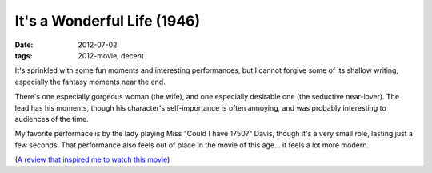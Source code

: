 It's a Wonderful Life (1946)
============================

:date: 2012-07-02
:tags: 2012-movie, decent



It's sprinkled with some fun moments and interesting performances, but I
cannot forgive some of its shallow writing, especially the fantasy
moments near the end.

There's one especially gorgeous woman (the wife), and one especially
desirable one (the seductive near-lover). The lead has his moments,
though his character's self-importance is often annoying, and was
probably interesting to audiences of the time.

My favorite performace is by the lady playing Miss "Could I have 1750?"
Davis, though it's a very small role, lasting just a few seconds.
That performance also feels out of place in the movie of this age...
it feels a lot more modern.

(`A review that inspired me to watch this movie`__)

__ http://ebb.org/bkuhn/blog/2008/12/24/capra-free-software.html
